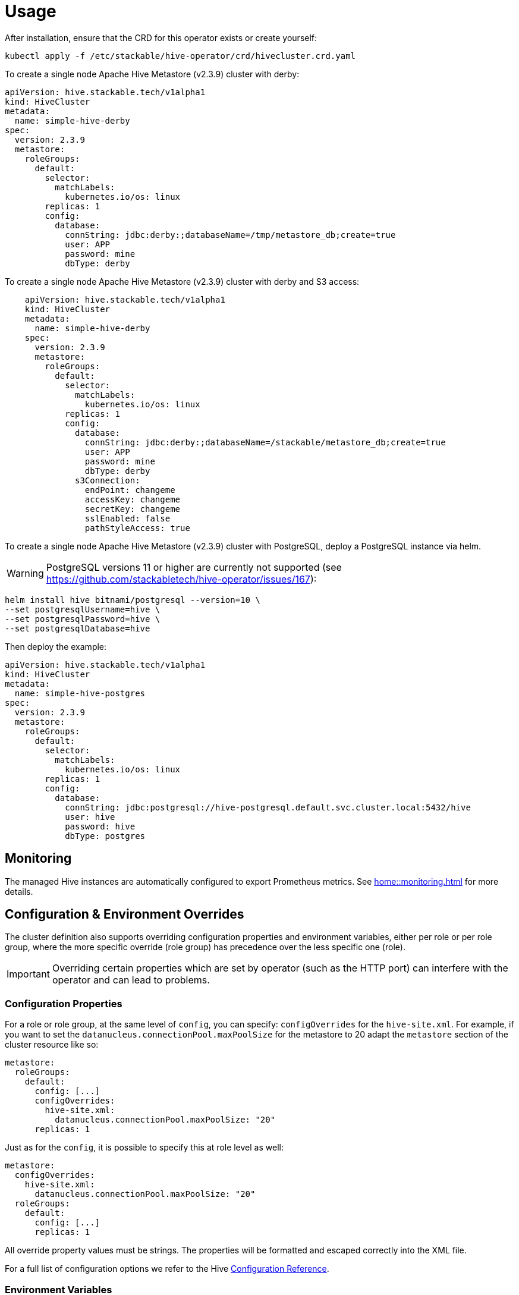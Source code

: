 = Usage

After installation, ensure that the CRD for this operator exists or create yourself:
[source]
----
kubectl apply -f /etc/stackable/hive-operator/crd/hivecluster.crd.yaml
----
To create a single node Apache Hive Metastore (v2.3.9) cluster with derby:

[source,yaml]
----
apiVersion: hive.stackable.tech/v1alpha1
kind: HiveCluster
metadata:
  name: simple-hive-derby
spec:
  version: 2.3.9
  metastore:
    roleGroups:
      default:
        selector:
          matchLabels:
            kubernetes.io/os: linux
        replicas: 1
        config:
          database:
            connString: jdbc:derby:;databaseName=/tmp/metastore_db;create=true
            user: APP
            password: mine
            dbType: derby
----

To create a single node Apache Hive Metastore (v2.3.9) cluster with derby and S3 access:

[source,yaml]
----
    apiVersion: hive.stackable.tech/v1alpha1
    kind: HiveCluster
    metadata:
      name: simple-hive-derby
    spec:
      version: 2.3.9
      metastore:
        roleGroups:
          default:
            selector:
              matchLabels:
                kubernetes.io/os: linux
            replicas: 1
            config:
              database:
                connString: jdbc:derby:;databaseName=/stackable/metastore_db;create=true
                user: APP
                password: mine
                dbType: derby
              s3Connection:
                endPoint: changeme
                accessKey: changeme
                secretKey: changeme
                sslEnabled: false
                pathStyleAccess: true
----

To create a single node Apache Hive Metastore (v2.3.9) cluster with PostgreSQL, deploy a PostgreSQL instance via helm.

WARNING: PostgreSQL versions 11 or higher are currently not supported (see https://github.com/stackabletech/hive-operator/issues/167):

[source]
----
helm install hive bitnami/postgresql --version=10 \
--set postgresqlUsername=hive \
--set postgresqlPassword=hive \
--set postgresqlDatabase=hive
----

Then deploy the example:

[source,yaml]
----
apiVersion: hive.stackable.tech/v1alpha1
kind: HiveCluster
metadata:
  name: simple-hive-postgres
spec:
  version: 2.3.9
  metastore:
    roleGroups:
      default:
        selector:
          matchLabels:
            kubernetes.io/os: linux
        replicas: 1
        config:
          database:
            connString: jdbc:postgresql://hive-postgresql.default.svc.cluster.local:5432/hive
            user: hive
            password: hive
            dbType: postgres
----

== Monitoring

The managed Hive instances are automatically configured to export Prometheus metrics. See
xref:home::monitoring.adoc[] for more details.

== Configuration & Environment Overrides

The cluster definition also supports overriding configuration properties and environment variables, either per role or per role group, where the more specific override (role group) has precedence over the less specific one (role).

IMPORTANT: Overriding certain properties which are set by operator (such as the HTTP port) can interfere with the operator and can lead to problems.

=== Configuration Properties

For a role or role group, at the same level of `config`, you can specify: `configOverrides` for the `hive-site.xml`. For example, if you want to set the `datanucleus.connectionPool.maxPoolSize` for the metastore to 20 adapt the `metastore` section of the cluster resource like so:

[source,yaml]
----
metastore:
  roleGroups:
    default:
      config: [...]
      configOverrides:
        hive-site.xml:
          datanucleus.connectionPool.maxPoolSize: "20"
      replicas: 1
----

Just as for the `config`, it is possible to specify this at role level as well:

[source,yaml]
----
metastore:
  configOverrides:
    hive-site.xml:
      datanucleus.connectionPool.maxPoolSize: "20"
  roleGroups:
    default:
      config: [...]
      replicas: 1
----

All override property values must be strings. The properties will be formatted and escaped correctly into the XML file.

For a full list of configuration options we refer to the Hive https://cwiki.apache.org/confluence/display/hive/configuration+properties[Configuration Reference].

=== Environment Variables

In a similar fashion, environment variables can be (over)written. For example per role group:

[source,yaml]
----
routers:
  roleGroups:
    default:
      config: {}
      envOverrides:
        MY_ENV_VAR: "MY_VALUE"
      replicas: 1
----

or per role:

[source,yaml]
----
routers:
  envOverrides:
    MY_ENV_VAR: "MY_VALUE"
  roleGroups:
    default:
      config: {}
      replicas: 1
----

// cliOverrides don't make sense for this operator, so the feature is omitted for now

